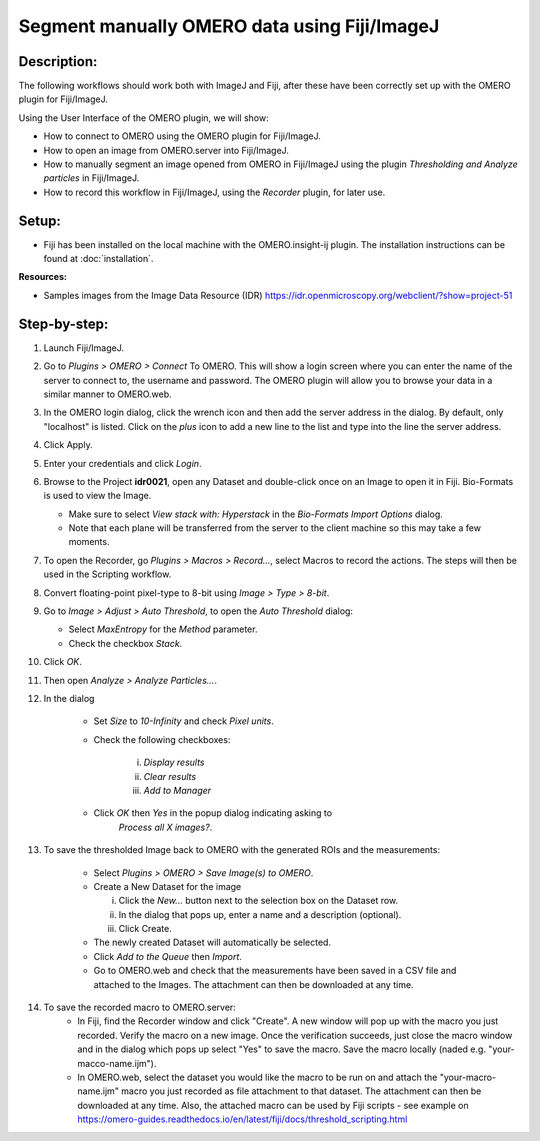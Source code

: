 Segment manually OMERO data using Fiji/ImageJ
=============================================

**Description:**
----------------

The following workflows should work both with ImageJ and Fiji,
after these have been correctly set up with
the OMERO plugin for Fiji/ImageJ.

Using the User Interface of the OMERO plugin, we will show:

-  How to connect to OMERO using the OMERO plugin for Fiji/ImageJ.

-  How to open an image from OMERO.server into Fiji/ImageJ.

-  How to manually segment an image opened from OMERO in Fiji/ImageJ
   using the plugin *Thresholding and Analyze particles* in Fiji/ImageJ.

-  How to record this workflow in Fiji/ImageJ, using the *Recorder* plugin, for later use.

**Setup:**
----------

-  Fiji has been installed on the local machine with the
   OMERO.insight-ij plugin. The installation instructions can be
   found at :doc:`installation`.

**Resources:**

-  Samples images from the Image Data Resource (IDR) \ https://idr.openmicroscopy.org/webclient/?show=project-51

**Step-by-step:**
-----------------

#. Launch Fiji/ImageJ.

#. Go to *Plugins > OMERO > Connect* To OMERO. This will show a login
   screen where you can enter the name of the server to connect to,
   the username and password. The OMERO plugin will allow you to
   browse your data in a similar manner to OMERO.web.

#. In the OMERO login dialog, click the wrench icon\ |image0| and then
   add the server address in the dialog. By default, only "localhost"
   is listed. Click on the *plus* icon to add a new line to the list
   and type into the line the server address.

#. Click Apply.

   .. image:: images/manual2.png

#. Enter your credentials and click *Login*.

#. Browse to the Project **idr0021**, open any Dataset and double-click once
   on an Image to open it in Fiji. Bio-Formats is used to view the
   Image.

   - Make sure to select *View stack with: Hyperstack* in the *Bio-Formats
     Import Options* dialog.

   - Note that each plane will be transferred from the server to the
     client machine so this may take a few moments.

#. To open the Recorder, go *Plugins > Macros > Record...*, select
   Macros to record the actions. The steps will then be used in
   the Scripting workflow.

#. Convert floating-point pixel-type to 8-bit using *Image > Type > 8-bit*.

#. Go to *Image > Adjust > Auto Threshold*, to open the *Auto Threshold* dialog:

   - Select *MaxEntropy* for the *Method* parameter.

   - Check the checkbox *Stack*.

   ..

   |image2|\ |image3|

#. Click *OK*.

#. Then open *Analyze > Analyze Particles...*.

#. In the dialog

    - Set *Size* to *10-Infinity* and check *Pixel units*.

    - Check the following checkboxes:

       i.   *Display results*

       ii.  *Clear results*

       iii. *Add to Manager*

    - Click *OK* then *Yes* in the popup dialog indicating asking to
       *Process all X images?*.

   ..

   |image4|

#. To save the thresholded Image back to OMERO with the generated ROIs and the measurements:

    -  Select *Plugins > OMERO > Save Image(s) to OMERO*.

    -  Create a New Dataset for the image

       i.   Click the *New...* button next to the selection box on the
            Dataset row.

       ii.  In the dialog that pops up, enter a name and a description
            (optional).

       iii. Click Create.

    -  The newly created Dataset will automatically be selected.

    -  Click *Add to the Queue* then *Import*.

    -  Go to OMERO.web and check that the measurements have been saved
       in a CSV file and attached to the Images. The attachment can
       then be downloaded at any time.

#. To save the recorded macro to OMERO.server:
    -  In Fiji, find the Recorder window and click "Create". A new window will pop up with the macro you just recorded. Verify the macro on a new image. Once the verification succeeds, just close the macro window and in the dialog which pops up select "Yes" to save the macro. Save the macro locally (naded e.g. "your-macco-name.ijm").
    -  In OMERO.web, select the dataset you would like the macro to be run on and attach the "your-macro-name.ijm" macro you just recorded as file attachment to that dataset. The attachment can then be downloaded at any time. Also, the attached macro can be used by Fiji scripts - see example on https://omero-guides.readthedocs.io/en/latest/fiji/docs/threshold_scripting.html

.. |image0| image:: images/manual1.png
   :width: 0.24105in
   :height: 0.24105in
.. |image2| image:: images/threshold1.png
   :width: 3.33854in
   :height: 3.32695in
.. |image3| image:: images/threshold2.png
   :width: 2.25521in
   :height: 2.69626in
.. |image4| image:: images/threshold3.png
   :width: 2.57813in
   :height: 2.5947in
